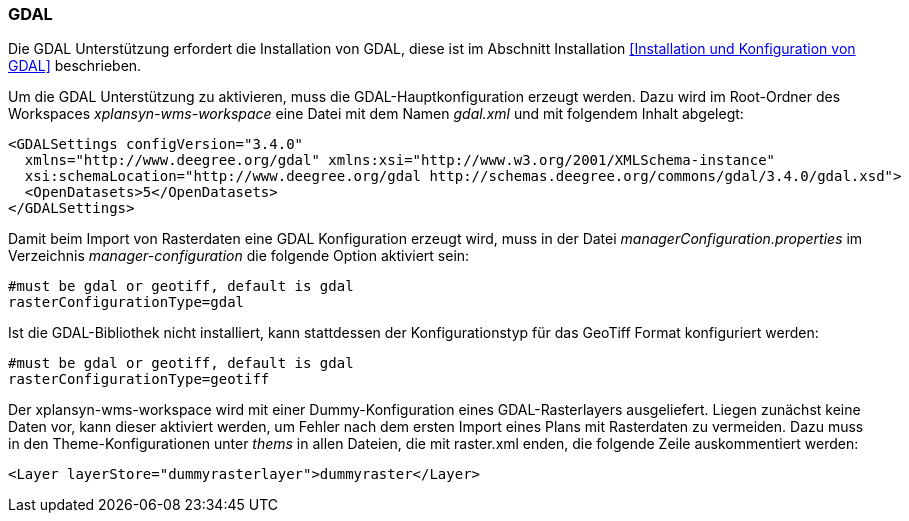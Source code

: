 [[GDAL]]
=== GDAL

Die GDAL Unterstützung erfordert die Installation von GDAL, diese ist im
Abschnitt Installation <<Installation und Konfiguration von GDAL>> beschrieben.

Um die GDAL Unterstützung zu aktivieren, muss die
GDAL-Hauptkonfiguration erzeugt werden. Dazu wird im Root-Ordner des
Workspaces _xplansyn-wms-workspace_ eine Datei mit dem Namen _gdal.xml_
und mit folgendem Inhalt abgelegt:

----
<GDALSettings configVersion="3.4.0"
  xmlns="http://www.deegree.org/gdal" xmlns:xsi="http://www.w3.org/2001/XMLSchema-instance"
  xsi:schemaLocation="http://www.deegree.org/gdal http://schemas.deegree.org/commons/gdal/3.4.0/gdal.xsd">
  <OpenDatasets>5</OpenDatasets>
</GDALSettings>
----

Damit beim Import von Rasterdaten eine GDAL Konfiguration erzeugt wird,
muss in der Datei _managerConfiguration.properties_ im Verzeichnis
_manager-configuration_ die folgende Option aktiviert sein:

----
#must be gdal or geotiff, default is gdal
rasterConfigurationType=gdal
----

Ist die GDAL-Bibliothek nicht installiert, kann stattdessen der
Konfigurationstyp für das GeoTiff Format konfiguriert werden:

----
#must be gdal or geotiff, default is gdal
rasterConfigurationType=geotiff
----

Der xplansyn-wms-workspace wird mit einer Dummy-Konfiguration eines GDAL-Rasterlayers ausgeliefert. Liegen zunächst keine Daten vor, kann dieser aktiviert werden, um Fehler nach dem ersten Import eines Plans mit Rasterdaten zu vermeiden. Dazu muss in den Theme-Konfigurationen unter _thems_ in allen Dateien, die mit raster.xml enden, die folgende Zeile auskommentiert werden:
----
<Layer layerStore="dummyrasterlayer">dummyraster</Layer>
----